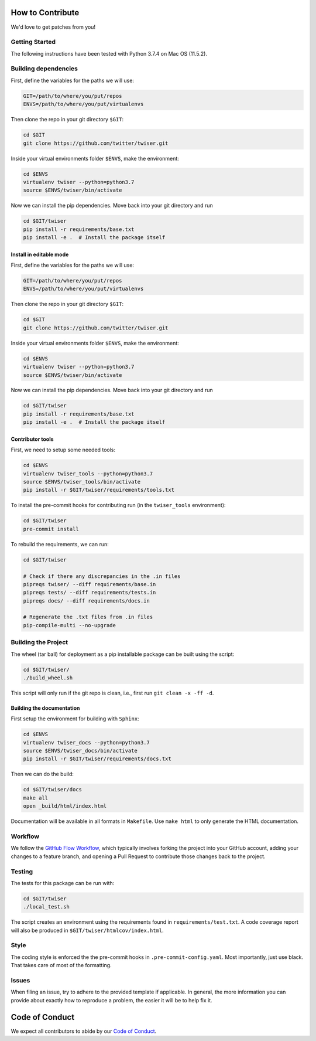 How to Contribute
=================

We'd love to get patches from you!

Getting Started
---------------

The following instructions have been tested with Python 3.7.4 on Mac OS (11.5.2).

Building dependencies
---------------------

First, define the variables for the paths we will use:

.. code-block:: bash

   GIT=/path/to/where/you/put/repos
   ENVS=/path/to/where/you/put/virtualenvs

Then clone the repo in your git directory ``$GIT``:

.. code-block:: bash

   cd $GIT
   git clone https://github.com/twitter/twiser.git

Inside your virtual environments folder ``$ENVS``, make the environment:

.. code-block:: bash

   cd $ENVS
   virtualenv twiser --python=python3.7
   source $ENVS/twiser/bin/activate

Now we can install the pip dependencies. Move back into your git directory and run

.. code-block:: bash

   cd $GIT/twiser
   pip install -r requirements/base.txt
   pip install -e .  # Install the package itself

Install in editable mode
^^^^^^^^^^^^^^^^^^^^^^^^

First, define the variables for the paths we will use:

.. code-block:: bash

   GIT=/path/to/where/you/put/repos
   ENVS=/path/to/where/you/put/virtualenvs

Then clone the repo in your git directory ``$GIT``:

.. code-block:: bash

   cd $GIT
   git clone https://github.com/twitter/twiser.git

Inside your virtual environments folder ``$ENVS``, make the environment:

.. code-block:: bash

   cd $ENVS
   virtualenv twiser --python=python3.7
   source $ENVS/twiser/bin/activate

Now we can install the pip dependencies. Move back into your git directory and run

.. code-block:: bash

   cd $GIT/twiser
   pip install -r requirements/base.txt
   pip install -e .  # Install the package itself

Contributor tools
^^^^^^^^^^^^^^^^^

First, we need to setup some needed tools:

.. code-block:: bash

   cd $ENVS
   virtualenv twiser_tools --python=python3.7
   source $ENVS/twiser_tools/bin/activate
   pip install -r $GIT/twiser/requirements/tools.txt

To install the pre-commit hooks for contributing run (in the ``twiser_tools`` environment):

.. code-block:: bash

   cd $GIT/twiser
   pre-commit install

To rebuild the requirements, we can run:

.. code-block:: bash

   cd $GIT/twiser

   # Check if there any discrepancies in the .in files
   pipreqs twiser/ --diff requirements/base.in
   pipreqs tests/ --diff requirements/tests.in
   pipreqs docs/ --diff requirements/docs.in

   # Regenerate the .txt files from .in files
   pip-compile-multi --no-upgrade

Building the Project
--------------------

The wheel (tar ball) for deployment as a pip installable package can be built using the script:

.. code-block:: bash

   cd $GIT/twiser/
   ./build_wheel.sh

This script will only run if the git repo is clean, i.e., first run ``git clean -x -ff -d``.

Building the documentation
^^^^^^^^^^^^^^^^^^^^^^^^^^

First setup the environment for building with ``Sphinx``:

.. code-block:: bash

   cd $ENVS
   virtualenv twiser_docs --python=python3.7
   source $ENVS/twiser_docs/bin/activate
   pip install -r $GIT/twiser/requirements/docs.txt

Then we can do the build:

.. code-block:: bash

   cd $GIT/twiser/docs
   make all
   open _build/html/index.html

Documentation will be available in all formats in ``Makefile``. Use ``make html`` to only generate
the HTML documentation.

Workflow
--------

We follow the `GitHub Flow
Workflow <https://guides.github.com/introduction/flow/>`__, which
typically involves forking the project into your GitHub account, adding
your changes to a feature branch, and opening a Pull Request to
contribute those changes back to the project.

Testing
-------

The tests for this package can be run with:

.. code-block:: bash

   cd $GIT/twiser
   ./local_test.sh

The script creates an environment using the requirements found in ``requirements/test.txt``.
A code coverage report will also be produced in ``$GIT/twiser/htmlcov/index.html``.

Style
-----

The coding style is enforced the the pre-commit hooks in ``.pre-commit-config.yaml``. Most
importantly, just use black. That takes care of most of the formatting.

Issues
------

When filing an issue, try to adhere to the provided template if
applicable. In general, the more information you can provide about
exactly how to reproduce a problem, the easier it will be to help fix
it.

Code of Conduct
===============

We expect all contributors to abide by our `Code of
Conduct <https://github.com/twitter/.github/blob/master/code-of-conduct.md>`__.
